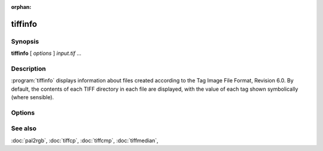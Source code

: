 :orphan:

tiffinfo
========

.. program:: tiffinfo

Synopsis
--------

**tiffinfo** [ *options* ] *input.tif* …

Description
-----------

:program:`tiffinfo` displays information about files created according
to the Tag Image File Format, Revision 6.0. By default, the contents of
each TIFF directory in each file are displayed, with the value of each
tag shown symbolically (where sensible).

Options
-------

.. option:: -c

  Display the colormap and color/gray response curves, if present.

.. option:: -D

  In addition to displaying the directory tags,
  read and decompress all the data in each image (but not display it).

.. option:: -d

  In addition to displaying the directory tags,
  print each byte of decompressed data in hexadecimal.

.. option:: -j

  Display any JPEG-related tags that are present.

.. option:: -o

  Set the initial TIFF directory according to the specified file offset.
  The file offset may be specified using the usual C-style syntax;
  i.e. a leading ``0x`` for hexadecimal and a leading ``0`` for octal.

.. option:: -s

  Display the offsets and byte counts for each data strip in a directory.

.. option:: -z

  Enable strip chopping when reading image data.

.. option:: -#

  Set the initial TIFF directory to *#*.

See also
--------

:doc:`pal2rgb`,
:doc:`tiffcp`,
:doc:`tiffcmp`,
:doc:`tiffmedian`,
